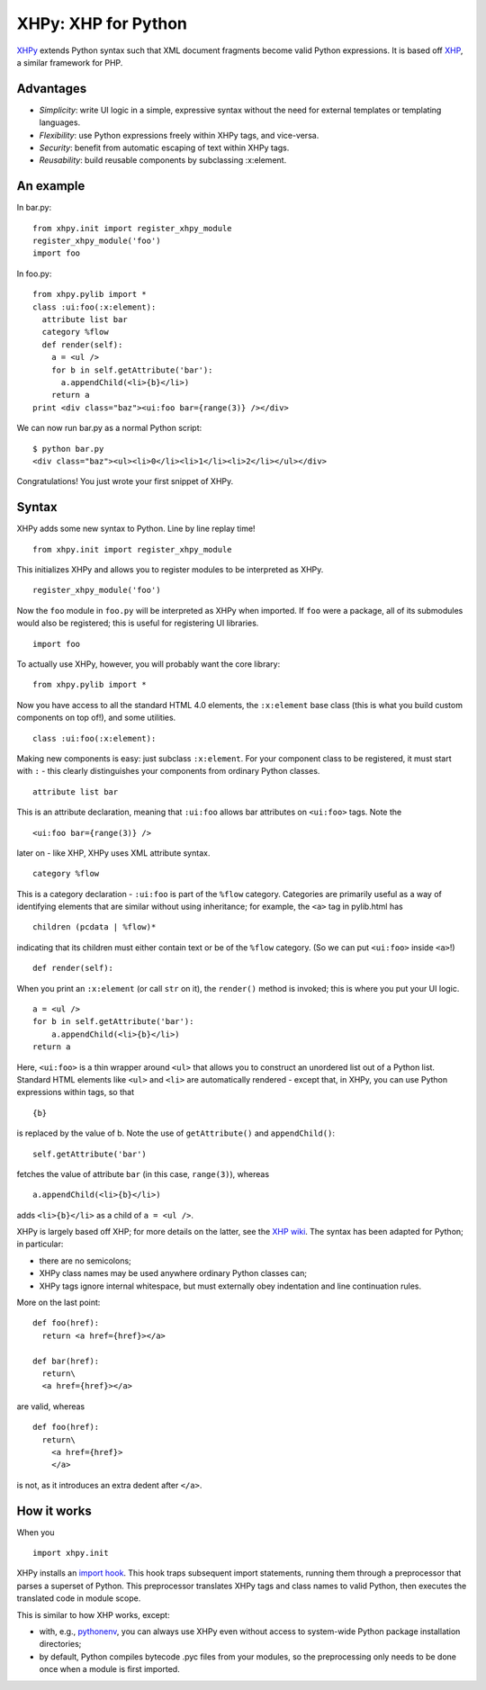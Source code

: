XHPy: XHP for Python
====================

`XHPy <https://github.com/candu/xhpy>`_ extends Python syntax such that XML document
fragments become valid Python expressions. It is based off
`XHP <https://github.com/facebook/xhp>`_, a similar framework for PHP.

Advantages
----------
- *Simplicity*: write UI logic in a simple, expressive syntax without the need for external
  templates or templating languages.

- *Flexibility*: use Python expressions freely within XHPy tags, and vice-versa.

- *Security*: benefit from automatic escaping of text within XHPy tags.

- *Reusability*: build reusable components by subclassing :x:element.

An example
----------
In bar.py:

::

    from xhpy.init import register_xhpy_module
    register_xhpy_module('foo')
    import foo

In foo.py:

::

    from xhpy.pylib import *
    class :ui:foo(:x:element):
      attribute list bar
      category %flow
      def render(self):
        a = <ul />
        for b in self.getAttribute('bar'):
          a.appendChild(<li>{b}</li>)
        return a
    print <div class="baz"><ui:foo bar={range(3)} /></div>

We can now run bar.py as a normal Python script:

::

    $ python bar.py
    <div class="baz"><ul><li>0</li><li>1</li><li>2</li></ul></div>

Congratulations! You just wrote your first snippet of XHPy.

Syntax
------

XHPy adds some new syntax to Python. Line by line replay time!

::

    from xhpy.init import register_xhpy_module

This initializes XHPy and allows you to register modules to be interpreted as XHPy.

::

    register_xhpy_module('foo')

Now the ``foo`` module in ``foo.py`` will be interpreted as XHPy when imported.
If ``foo`` were a package, all of its submodules would also be registered; this is
useful for registering UI libraries.

::

    import foo

To actually use XHPy, however, you will probably want the core library:

::

    from xhpy.pylib import *

Now you have access to all the standard HTML 4.0 elements, the ``:x:element`` base class
(this is what you build custom components on top of!), and some utilities.

::

    class :ui:foo(:x:element):

Making new components is easy: just subclass ``:x:element``. For your component class to be
registered, it must start with ``:`` - this clearly distinguishes your components from
ordinary Python classes.

::

    attribute list bar

This is an attribute declaration, meaning that ``:ui:foo`` allows bar attributes on ``<ui:foo>``
tags. Note the

::

    <ui:foo bar={range(3)} />

later on - like XHP, XHPy uses XML attribute syntax.

::

    category %flow

This is a category declaration - ``:ui:foo`` is part of the ``%flow`` category. Categories are
primarily useful as a way of identifying elements that are similar without using
inheritance; for example, the ``<a>`` tag in pylib.html has

::

    children (pcdata | %flow)*

indicating that its children must either contain text or be of the ``%flow`` category. (So
we can put ``<ui:foo>`` inside ``<a>``!)

::

    def render(self):    

When you print an ``:x:element`` (or call ``str`` on it), the ``render()`` method is invoked; this
is where you put your UI logic.

::

    a = <ul />
    for b in self.getAttribute('bar'):
        a.appendChild(<li>{b}</li>)
    return a

Here, ``<ui:foo>`` is a thin wrapper around ``<ul>`` that allows you to construct an unordered
list out of a Python list. Standard HTML elements like ``<ul>`` and ``<li>`` are automatically
rendered - except that, in XHPy, you can use Python expressions within tags, so that

::

    {b}

is replaced by the value of b. Note the use of ``getAttribute()`` and ``appendChild()``:

::

    self.getAttribute('bar')

fetches the value of attribute ``bar`` (in this case, ``range(3)``), whereas

::

    a.appendChild(<li>{b}</li>)

adds ``<li>{b}</li>`` as a child of ``a = <ul />``.

XHPy is largely based off XHP; for more details on the latter, see the
`XHP wiki <https://github.com/facebook/xhp/wiki/>`_. The syntax has been adapted for
Python; in particular:

- there are no semicolons;
- XHPy class names may be used anywhere ordinary Python classes can;
- XHPy tags ignore internal whitespace, but must externally obey indentation and
  line continuation rules.
  
More on the last point:

::

    def foo(href):
      return <a href={href}></a>

    def bar(href):
      return\
      <a href={href}></a>

are valid, whereas

::

    def foo(href):
      return\
        <a href={href}>
        </a>

is not, as it introduces an extra dedent after ``</a>``.

How it works
------------
When you

::

    import xhpy.init

XHPy installs an `import hook <http://www.python.org/dev/peps/pep-0302/>`_.
This hook traps subsequent import statements, running them through a preprocessor
that parses a superset of Python. This preprocessor translates XHPy tags and class
names to valid Python, then executes the translated code in module scope.

This is similar to how XHP works, except:

- with, e.g., `pythonenv <http://pypi.python.org/pypi/virtualenv>`_, you can always use
  XHPy even without access to system-wide Python package installation directories;
- by default, Python compiles bytecode .pyc files from your modules, so the
  preprocessing only needs to be done once when a module is first imported.

